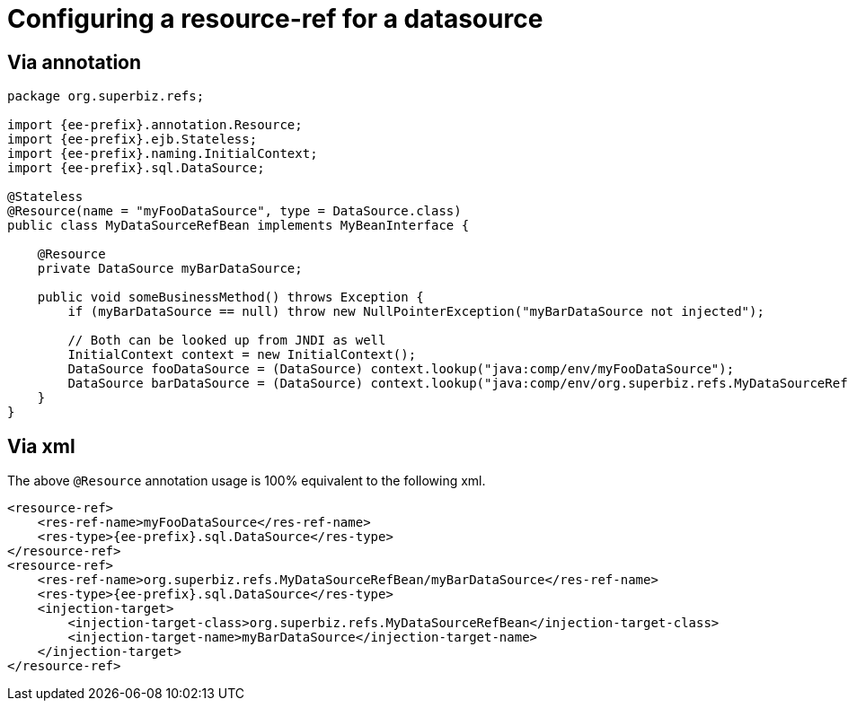 = Configuring a resource-ref for a datasource
:index-group: Unrevised
:jbake-date: 2018-12-05
:jbake-type: page
:jbake-status: published

== Via annotation

[source,java,subs=+attributes]
----
package org.superbiz.refs;

import {ee-prefix}.annotation.Resource;
import {ee-prefix}.ejb.Stateless;
import {ee-prefix}.naming.InitialContext;
import {ee-prefix}.sql.DataSource;

@Stateless
@Resource(name = "myFooDataSource", type = DataSource.class)
public class MyDataSourceRefBean implements MyBeanInterface {

    @Resource
    private DataSource myBarDataSource;

    public void someBusinessMethod() throws Exception {
        if (myBarDataSource == null) throw new NullPointerException("myBarDataSource not injected");

        // Both can be looked up from JNDI as well
        InitialContext context = new InitialContext();
        DataSource fooDataSource = (DataSource) context.lookup("java:comp/env/myFooDataSource");
        DataSource barDataSource = (DataSource) context.lookup("java:comp/env/org.superbiz.refs.MyDataSourceRefBean/myBarDataSource");
    }
}
----

== Via xml

The above `@Resource` annotation usage is 100% equivalent to the following xml.

[source,xml]
----
<resource-ref>
    <res-ref-name>myFooDataSource</res-ref-name>
    <res-type>{ee-prefix}.sql.DataSource</res-type>
</resource-ref>
<resource-ref>
    <res-ref-name>org.superbiz.refs.MyDataSourceRefBean/myBarDataSource</res-ref-name>
    <res-type>{ee-prefix}.sql.DataSource</res-type>
    <injection-target>
        <injection-target-class>org.superbiz.refs.MyDataSourceRefBean</injection-target-class>
        <injection-target-name>myBarDataSource</injection-target-name>
    </injection-target>
</resource-ref>
----
